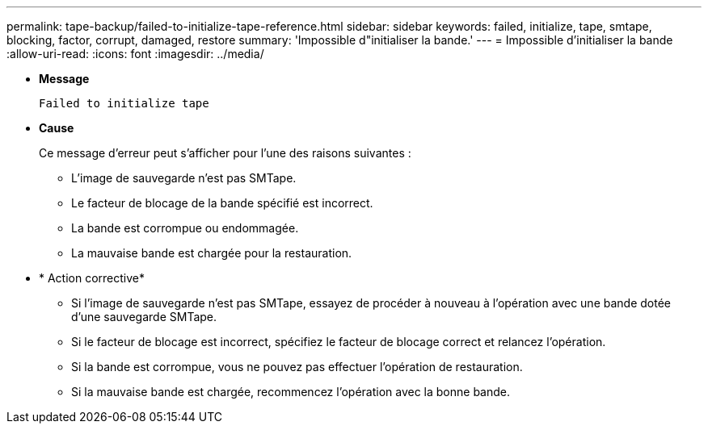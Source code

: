 ---
permalink: tape-backup/failed-to-initialize-tape-reference.html 
sidebar: sidebar 
keywords: failed, initialize, tape, smtape, blocking, factor, corrupt, damaged, restore 
summary: 'Impossible d"initialiser la bande.' 
---
= Impossible d'initialiser la bande
:allow-uri-read: 
:icons: font
:imagesdir: ../media/


* *Message*
+
`Failed to initialize tape`

* *Cause*
+
Ce message d'erreur peut s'afficher pour l'une des raisons suivantes :

+
** L'image de sauvegarde n'est pas SMTape.
** Le facteur de blocage de la bande spécifié est incorrect.
** La bande est corrompue ou endommagée.
** La mauvaise bande est chargée pour la restauration.


* * Action corrective*
+
** Si l'image de sauvegarde n'est pas SMTape, essayez de procéder à nouveau à l'opération avec une bande dotée d'une sauvegarde SMTape.
** Si le facteur de blocage est incorrect, spécifiez le facteur de blocage correct et relancez l'opération.
** Si la bande est corrompue, vous ne pouvez pas effectuer l'opération de restauration.
** Si la mauvaise bande est chargée, recommencez l'opération avec la bonne bande.



